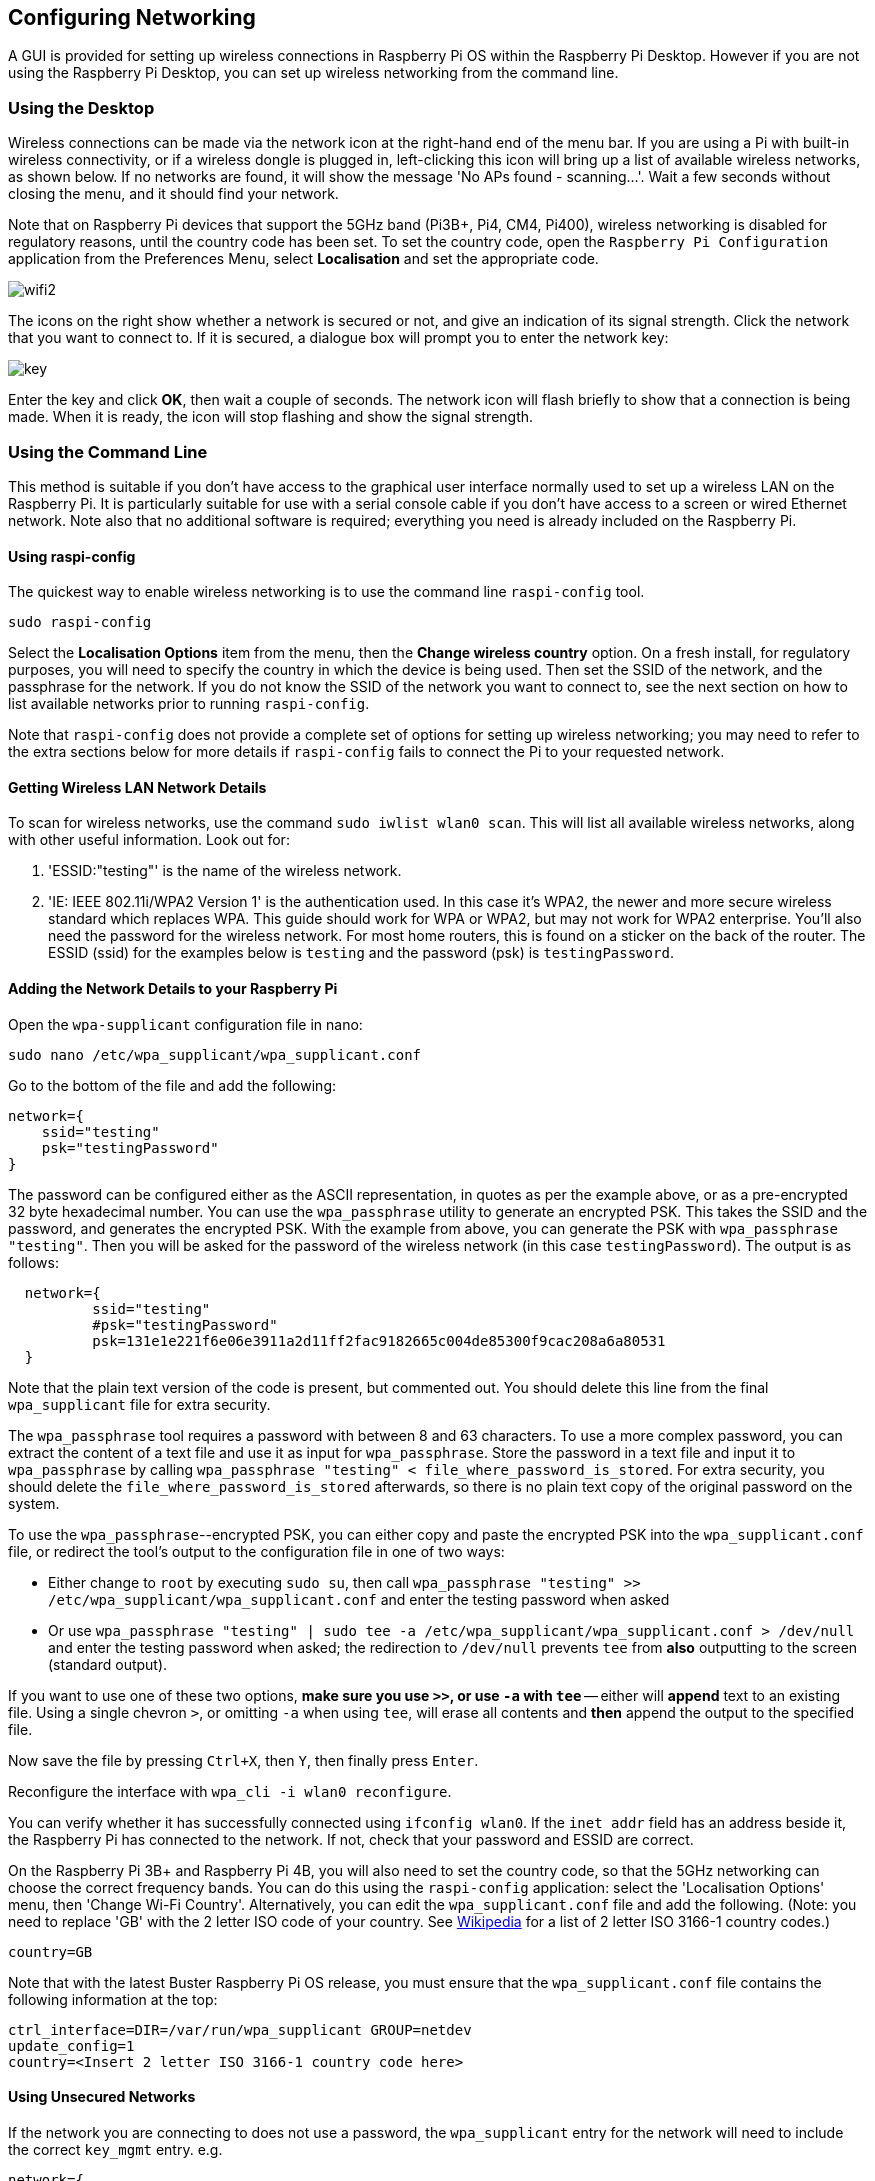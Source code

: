 == Configuring Networking

A GUI is provided for setting up wireless connections in Raspberry Pi OS within the Raspberry Pi Desktop. However if you are not using the Raspberry Pi Desktop, you can set up wireless networking from the command line.

=== Using the Desktop

Wireless connections can be made via the network icon at the right-hand end of the menu bar. If you are using a Pi with built-in wireless connectivity, or if a wireless dongle is plugged in, left-clicking this icon will bring up a list of available wireless networks, as shown below. If no networks are found, it will show the message 'No APs found - scanning...'. Wait a few seconds without closing the menu, and it should find your network.

Note that on Raspberry Pi devices that support the 5GHz band (Pi3B+, Pi4, CM4, Pi400), wireless networking is disabled for regulatory reasons, until the country code has been set. To set the country code, open the `Raspberry Pi Configuration` application from the Preferences Menu, select *Localisation* and set the appropriate code.

image::images/wifi2.png[wifi2]

The icons on the right show whether a network is secured or not, and give an indication of its signal strength. Click the network that you want to connect to. If it is secured, a dialogue box will prompt you to enter the network key:

image::images/key.png[key]

Enter the key and click *OK*, then wait a couple of seconds. The network icon will flash briefly to show that a connection is being made. When it is ready, the icon will stop flashing and show the signal strength.

[[wireless-networking-command-line]]
=== Using the Command Line

This method is suitable if you don't have access to the graphical user interface normally used to set up a wireless LAN on the Raspberry Pi. It is particularly suitable for use with a serial console cable if you don't have access to a screen or wired Ethernet network. Note also that no additional software is required; everything you need is already included on the Raspberry Pi.

==== Using raspi-config

The quickest way to enable wireless networking is to use the command line `raspi-config` tool.

`sudo raspi-config`

Select the *Localisation Options* item from the menu, then the *Change wireless country* option. On a fresh install, for regulatory purposes, you will need to specify the country in which the device is being used. Then set the SSID of the network, and the passphrase for the network. If you do not know the SSID of the network you want to connect to, see the next section on how to list available networks prior to running `raspi-config`.

Note that `raspi-config` does not provide a complete set of options for setting up wireless networking; you may need to refer to the extra sections below for more details if `raspi-config` fails to connect the Pi to your requested network.

==== Getting Wireless LAN Network Details

To scan for wireless networks, use the command `sudo iwlist wlan0 scan`. This will list all available wireless networks, along with other useful information. Look out for:

. 'ESSID:"testing"' is the name of the wireless network.
. 'IE: IEEE 802.11i/WPA2 Version 1' is the authentication used. In this case it's WPA2, the newer and more secure wireless standard which replaces WPA. This guide should work for WPA or WPA2, but may not work for WPA2 enterprise. You'll also need the password for the wireless network. For most home routers, this is found on a sticker on the back of the router. The ESSID (ssid) for the examples below is `testing` and the password (psk) is `testingPassword`.

==== Adding the Network Details to your Raspberry Pi

Open the `wpa-supplicant` configuration file in nano:

`sudo nano /etc/wpa_supplicant/wpa_supplicant.conf`

Go to the bottom of the file and add the following:

----
network={
    ssid="testing"
    psk="testingPassword"
}
----

The password can be configured either as the ASCII representation, in quotes as per the example above, or as a pre-encrypted 32 byte hexadecimal number. You can use the `wpa_passphrase` utility to generate an encrypted PSK. This takes the SSID and the password, and generates the encrypted PSK. With the example from above, you can generate the PSK with `wpa_passphrase "testing"`. Then you will be asked for the password of the wireless network (in this case `testingPassword`). The output is as follows:

----
  network={
	  ssid="testing"
	  #psk="testingPassword"
	  psk=131e1e221f6e06e3911a2d11ff2fac9182665c004de85300f9cac208a6a80531
  }
----

Note that the plain text version of the code is present, but commented out. You should delete this line from the final `wpa_supplicant` file for extra security.

The `wpa_passphrase` tool requires a password with between 8 and 63 characters. To use a more complex password, you can extract the content of a text file and use it as input for `wpa_passphrase`. Store the password in a text file and input it to `wpa_passphrase` by calling `wpa_passphrase "testing" < file_where_password_is_stored`. For extra security, you should delete the `file_where_password_is_stored` afterwards, so there is no plain text copy of the original password on the system.

To use the `wpa_passphrase`--encrypted PSK, you can either copy and paste the encrypted PSK into the `wpa_supplicant.conf` file, or redirect the tool's output to the configuration file in one of two ways:

* Either change to `root` by executing `sudo su`, then call `wpa_passphrase "testing" >> /etc/wpa_supplicant/wpa_supplicant.conf` and enter the testing password when asked
* Or use `wpa_passphrase "testing" | sudo tee -a /etc/wpa_supplicant/wpa_supplicant.conf > /dev/null` and enter the testing password when asked; the redirection to `/dev/null` prevents `tee` from *also* outputting to the screen (standard output).

If you want to use one of these two options, *make sure you use `>>`, or use `-a` with `tee`* -- either will *append* text to an existing file. Using a single chevron `>`, or omitting `-a` when using `tee`, will erase all contents and *then* append the output to the specified file.

Now save the file by pressing `Ctrl+X`, then `Y`, then finally press `Enter`.

Reconfigure the interface with `wpa_cli -i wlan0 reconfigure`.

You can verify whether it has successfully connected using `ifconfig wlan0`. If the `inet addr` field has an address beside it, the Raspberry Pi has connected to the network. If not, check that your password and ESSID are correct.

On the Raspberry Pi 3B+ and Raspberry Pi 4B, you will also need to set the country code, so that the 5GHz networking can choose the correct frequency bands. You can do this using the `raspi-config` application: select the 'Localisation Options' menu, then 'Change Wi-Fi Country'. Alternatively, you can edit the `wpa_supplicant.conf` file and add the following. (Note: you need to replace 'GB' with the 2 letter ISO code of your country. See https://en.wikipedia.org/wiki/ISO_3166-1[Wikipedia] for a list of 2 letter ISO 3166-1 country codes.)

----
country=GB
----

Note that with the latest Buster Raspberry Pi OS release, you must ensure that the `wpa_supplicant.conf` file contains the following information at the top:

----
ctrl_interface=DIR=/var/run/wpa_supplicant GROUP=netdev
update_config=1
country=<Insert 2 letter ISO 3166-1 country code here>
----

==== Using Unsecured Networks

If the network you are connecting to does not use a password, the `wpa_supplicant` entry for the network will need to include the correct `key_mgmt` entry.
e.g.

----
network={
    ssid="testing"
    key_mgmt=NONE
}
----

WARNING: You should be careful when using unsecured wireless networks.

==== Hidden Networks

If you are using a hidden network, an extra option in the `wpa_supplicant file`, `scan_ssid`, may help connection.

----
network={
    ssid="yourHiddenSSID"
    scan_ssid=1
    psk="Your_wireless_network_password"
}
----

You can verify whether it has successfully connected using `ifconfig wlan0`. If the `inet addr` field has an address beside it, the Raspberry Pi has connected to the network. If not, check your password and ESSID are correct.

==== Adding Multiple Wireless Network Configurations

On recent versions of Raspberry Pi OS, it is possible to set up multiple configurations for wireless networking. For example, you could set up one for home and one for school.

For example

----
network={
    ssid="SchoolNetworkSSID"
    psk="passwordSchool"
    id_str="school"
}

network={
    ssid="HomeNetworkSSID"
    psk="passwordHome"
    id_str="home"
}
----

If you have two networks in range, you can add the priority option to choose between them. The network in range, with the highest priority, will be the one that is connected.

----
network={
    ssid="HomeOneSSID"
    psk="passwordOne"
    priority=1
    id_str="homeOne"
}

network={
    ssid="HomeTwoSSID"
    psk="passwordTwo"
    priority=2
    id_str="homeTwo"
}
----


=== The DHCP Daemon

The Raspberry Pi uses `dhcpcd` to configure TCP/IP across all of its network interfaces. The `dhcpcd` daemon is intended to be an all-in-one ZeroConf client for UNIX-like systems. This includes assigning each interface an IP address, setting netmasks, and configuring DNS resolution via the Name Service Switch (NSS) facility.

By default, Raspberry Pi OS attempts to automatically configure all network interfaces by DHCP, falling back to automatic private addresses in the range 169.254.0.0/16 if DHCP fails. This is consistent with the behaviour of other Linux variants and of Microsoft Windows.

=== Static IP Addresses

If you wish to disable automatic configuration for an interface and instead configure it statically, add the details to `/etc/dhcpcd.conf`. For example:

----
interface eth0
static ip_address=192.168.0.4/24	
static routers=192.168.0.254
static domain_name_servers=192.168.0.254 8.8.8.8
----

You can find the names of the interfaces present on your system using the `ip link` command.

Note that if you have several Raspberry Pis connected to the same network, you may find it easier instead to set address reservations on your DHCP server. In this way, each Pi will keep the same IP address, but they will all be managed in one place, making reconfiguring your network in the future more straightforward.

On Raspberry Pi systems where the graphical desktop is installed, a GUI tool called `lxplug-network` is used to allow the user to make changes to the configuration of `dhcpcd`, including setting static IP addresses. The `lxplug-network` tool is based on `dhcpcd-ui`, which was also developed by Roy Marples.
